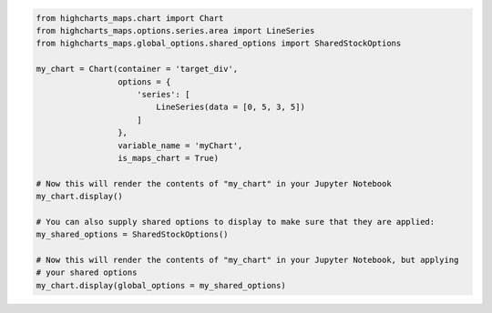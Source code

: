 .. code-block:: python

  from highcharts_maps.chart import Chart
  from highcharts_maps.options.series.area import LineSeries
  from highcharts_maps.global_options.shared_options import SharedStockOptions

  my_chart = Chart(container = 'target_div',
                   options = {
                       'series': [
                           LineSeries(data = [0, 5, 3, 5])
                       ]
                   },
                   variable_name = 'myChart',
                   is_maps_chart = True)

  # Now this will render the contents of "my_chart" in your Jupyter Notebook
  my_chart.display()

  # You can also supply shared options to display to make sure that they are applied:
  my_shared_options = SharedStockOptions()

  # Now this will render the contents of "my_chart" in your Jupyter Notebook, but applying
  # your shared options
  my_chart.display(global_options = my_shared_options)

.. collapse:: Method Signature

  .. method:: display(self, global_options = None)
    :noindex:

    Display the chart in `Jupyter Labs <https://jupyter.org/>`__ or
    `Jupyter Notebooks <https://jupyter.org/>`__.

    :param global_options: The :term:`shared options` to use when rendering the chart.
      Defaults to :obj:`None <python:None>`
    :type global_options: :class:`SharedOptions <highcharts_maps.global_options.shared_options.SharedOptions>`
      or :obj:`None <python:None>`

    :raises HighchartsDependencyError: if
      `ipython <https://ipython.readthedocs.io/en/stable/>`__ is not available in the
      runtime environment
